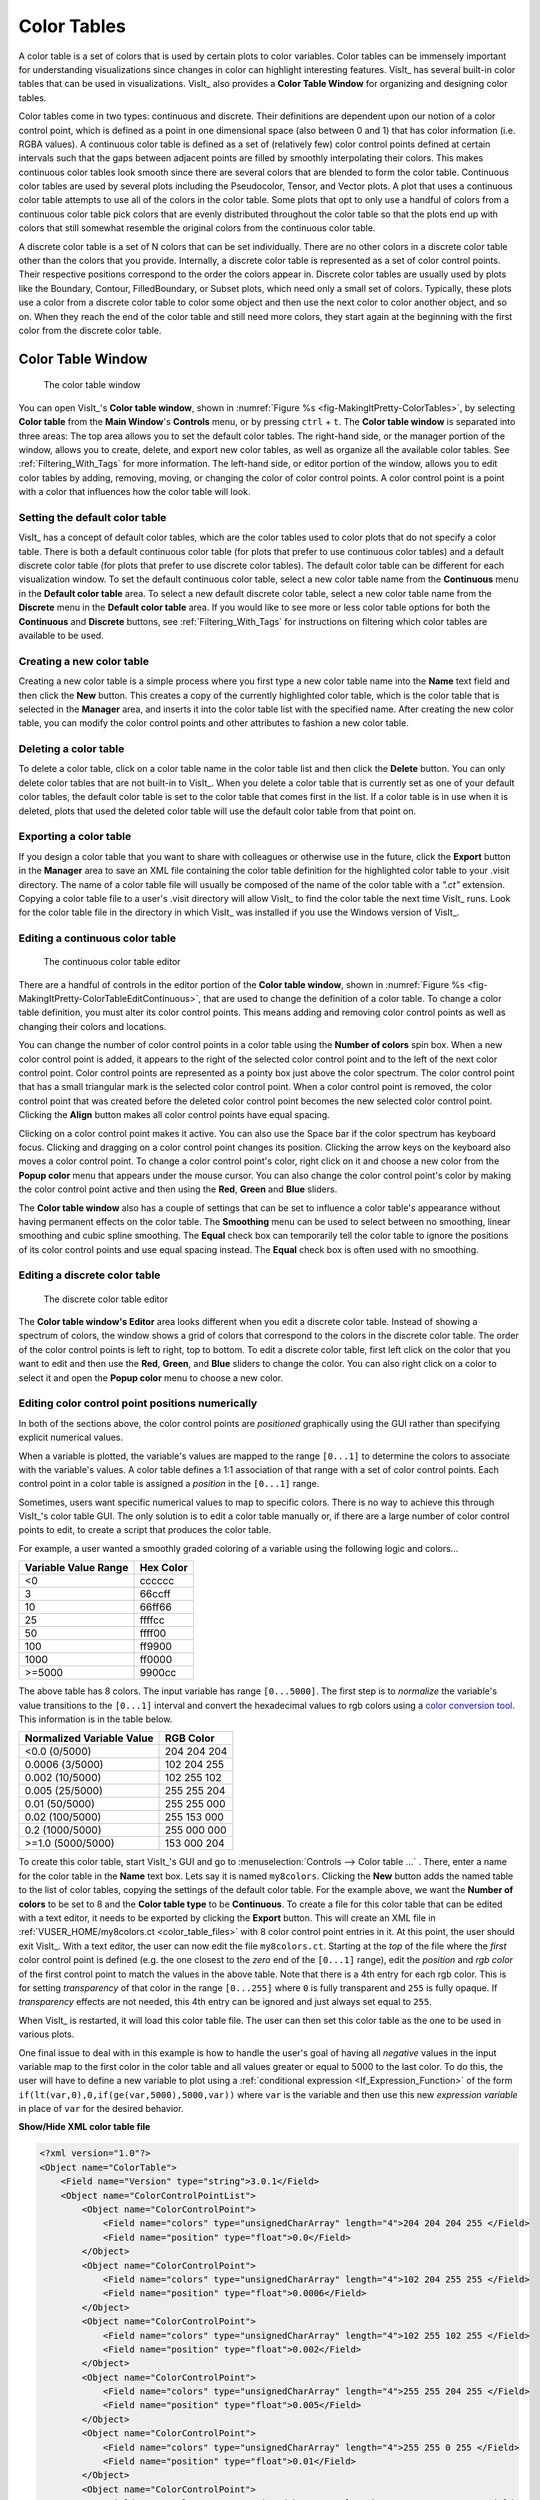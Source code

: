 .. _Color_tables:

Color Tables
------------

A color table is a set of colors that is used by certain plots to color
variables. Color tables can be immensely important for understanding
visualizations since changes in color can highlight interesting features.
VisIt_ has several built-in color tables that can be used in visualizations.
VisIt_ also provides a **Color Table Window** for organizing and designing color tables.

Color tables come in two types: continuous and discrete.
Their definitions are dependent upon our notion of a color control point, which is defined as a point in one dimensional space (also between 0 and 1) that has color information (i.e. RGBA values).
A continuous color table is defined as a set of (relatively few) color control points defined at certain intervals such that the gaps between adjacent points are filled by smoothly interpolating their colors.
This makes continuous color
tables look smooth since there are several colors that are blended to form
the color table. Continuous color tables are used by several plots including
the Pseudocolor, Tensor, and Vector plots. A plot that uses a continuous
color table attempts to use all of the colors in the color table. Some
plots that opt to only use a handful of colors from a continuous color
table pick colors that are evenly distributed throughout the color table so
that the plots end up with colors that still somewhat resemble the original
colors from the continuous color table.

A discrete color table is a set of N colors that can be set individually.
There are no other colors in a discrete color table other than the colors
that you provide. 
Internally, a discrete color table is represented as a set of color control points. Their respective positions correspond to the order the colors appear in.
Discrete color tables are usually used by plots like the
Boundary, Contour, FilledBoundary, or Subset plots, which need only a small
set of colors. Typically, these plots use a color from a discrete color
table to color some object and then use the next color to color another
object, and so on. When they reach the end of the color table and still
need more colors, they start again at the beginning with the first color
from the discrete color table.

Color Table Window
~~~~~~~~~~~~~~~~~~

.. _fig-MakingItPretty-ColorTables:

.. figure:: images/MakingItPretty-ColorTables.png

   The color table window

You can open VisIt_'s **Color table window**, shown in :numref:`Figure %s <fig-MakingItPretty-ColorTables>`, by selecting **Color table** from the **Main Window**'s **Controls** menu, or by pressing ``ctrl`` + ``t``.
The **Color table window** is separated into three areas: The top area allows you to set the default color tables. 
The right-hand side, or the manager portion of the window, allows you to create, delete, and export new color tables, as well as organize all the available color tables.
See :ref:`Filtering_With_Tags` for more information. 
The left-hand side, or editor portion of the window, allows you to edit color tables by adding, removing, moving, or changing the color of color control points.
A color control point is a point with a color that influences how the color table will look.

Setting the default color table
"""""""""""""""""""""""""""""""

VisIt_ has a concept of default color tables, which are the color tables
used to color plots that do not specify a color table. There is both a
default continuous color table (for plots that prefer to use continuous
color tables) and a default discrete color table (for plots that prefer
to use discrete color tables). The default color table can be different
for each visualization window. To set the default continuous color table,
select a new color table name from the **Continuous** menu in the
**Default color table** area. To select a new default discrete color
table, select a new color table name from the **Discrete** menu in the
**Default color table** area.
If you would like to see more or less color table options for both the **Continuous** and **Discrete** buttons, see :ref:`Filtering_With_Tags` for instructions on filtering which color tables are available to be used.

Creating a new color table
""""""""""""""""""""""""""

Creating a new color table is a simple process where you first type a
new color table name into the **Name** text field and then click the
**New** button. This creates a copy of the currently highlighted color
table, which is the color table that is selected in the **Manager**
area, and inserts it into the color table list with the specified name.
After creating the new color table, you can modify the color control
points and other attributes to fashion a new color table.

Deleting a color table
""""""""""""""""""""""

To delete a color table, click on a color table name in the color table
list and then click the **Delete** button. 
You can only delete color tables that are not built-in to VisIt_. 
When you delete a color table that is currently set as one of your default color tables, the default color table is set to the color table that comes first in the list. 
If a color table is in use when it is deleted, plots that used the deleted color table will use the default color table from that point on.

Exporting a color table
"""""""""""""""""""""""

If you design a color table that you want to share with colleagues or otherwise use in the future,
click the **Export** button in the **Manager** area to save an XML file
containing the color table definition for the highlighted color table
to your .visit directory. The name of a color table file will usually
be composed of the name of the color table with a *".ct"* extension.
Copying a color table file to a user's .visit directory will allow
VisIt_ to find the color table the next time VisIt_ runs. Look for the
color table file in the directory in which VisIt_ was installed if you
use the Windows version of VisIt_.

Editing a continuous color table
""""""""""""""""""""""""""""""""

.. _fig-MakingItPretty-ColorTableEditContinuous:

.. figure:: images/MakingItPretty-ColorTableEditContinuous.png

   The continuous color table editor

There are a handful of controls in the editor portion of the
**Color table window**, shown in
:numref:`Figure %s <fig-MakingItPretty-ColorTableEditContinuous>`, that
are used to change the definition of a color table. To change a color
table definition, you must alter its color control points. This means
adding and removing color control points as well as changing their
colors and locations.

You can change the number of color control points in a color table using
the **Number of colors** spin box. When a new color control point is
added, it appears to the right of the selected color control point and
to the left of the next color control point. Color control points are
represented as a pointy box just above the color spectrum. The color
control point that has a small triangular mark is the selected color
control point. When a color control point is removed, the color control
point that was created before the deleted color control point becomes
the new selected color control point. Clicking the **Align** button
makes all color control points have equal spacing.

Clicking on a color control point makes it active. You can also use the
Space bar if the color spectrum has keyboard focus. Clicking and dragging
on a color control point changes its position. Clicking the arrow keys
on the keyboard also moves a color control point. To change a color
control point's color, right click on it and choose a new color from the
**Popup color** menu that appears under the mouse cursor. You can also
change the color control point's color by making the color control point
active and then using the **Red**, **Green** and **Blue** sliders.

The **Color table window** also has a couple of settings that can be set
to influence a color table's appearance without having permanent effects
on the color table. The **Smoothing** menu can be used to select between
no smoothing, linear smoothing and cubic spline smoothing. The **Equal**
check box can temporarily tell the color table to ignore the positions
of its color control points and use equal spacing instead. The **Equal**
check box is often used with no smoothing.

Editing a discrete color table
""""""""""""""""""""""""""""""

.. _fig-MakingItPretty-ColorTableEditDiscrete:

.. figure:: images/MakingItPretty-ColorTableEditDiscrete.png

   The discrete color table editor

The **Color table window's Editor** area looks different when you edit
a discrete color table. Instead of showing a spectrum of colors, the
window shows a grid of colors that correspond to the colors in the
discrete color table. The order of the color control points is left to
right, top to bottom. To edit a discrete color table, first left click
on the color that you want to edit and then use the **Red**, **Green**,
and **Blue** sliders to change the color. You can also right click on
a color to select it and open the **Popup color** menu to choose a new
color.

Editing color control point positions numerically
"""""""""""""""""""""""""""""""""""""""""""""""""
In both of the sections above, the color control points are *positioned*
graphically using the GUI rather than specifying explicit numerical values.

When a variable is plotted, the variable's values are mapped to the range
``[0...1]`` to determine the colors to associate with the variable's values.
A color table defines a 1:1 association of that range with a set of color
control points. Each control point in a color table is assigned a *position*
in the ``[0...1]`` range.

Sometimes, users want specific numerical values to map to specific colors.
There is no way to achieve this through VisIt_'s color table GUI. The only
solution is to edit a color table manually or, if there are a large number
of color control points to edit, to create a script that produces the color
table.

For example, a user wanted a smoothly graded coloring of a variable using
the following logic and colors...

====================   =========
Variable Value Range   Hex Color
====================   =========
<0                      cccccc
3                       66ccff
10                      66ff66
25                      ffffcc
50                      ffff00
100                     ff9900
1000                    ff0000
>=5000                  9900cc
====================   =========

The above table has 8 colors. The input variable has range ``[0...5000]``.
The first step is to *normalize* the variable's value transitions to the
``[0...1]`` interval and convert the hexadecimal values to rgb colors
using a
`color conversion tool <https://www.w3schools.com/colors/colors_converter.asp>`_.
This information is in the table below.

=========================   =============
Normalized Variable Value     RGB Color
=========================   =============
<0.0      (0/5000)          204  204  204
 0.0006   (3/5000)          102  204  255
 0.002   (10/5000)          102  255  102
 0.005   (25/5000)          255  255  204
 0.01    (50/5000)          255  255  000
 0.02   (100/5000)          255  153  000
 0.2   (1000/5000)          255  000  000
>=1.0  (5000/5000)          153  000  204
=========================   =============

To create this color table, start VisIt_'s GUI and go to
:menuselection:`Controls --> Color table ...` . There, enter a name for the
color table in the **Name** text box. Lets say it is named ``my8colors``.
Clicking the **New** button adds the named table to the list of color
tables, copying the settings of the default color table. For the
example above, we want the **Number of colors** to be set to 8 and the
**Color table type** to be **Continuous**. To create a file for this color
table that can be edited with a text editor, it needs to be exported by
clicking the **Export** button. This will create an XML file in
:ref:`VUSER_HOME/my8colors.ct <color_table_files>` with 8 color control point
entries in it. At this point, the user should exit VisIt_. With a text editor,
the user can now edit the file ``my8colors.ct``. Starting at the *top* of the
file where the *first* color control point is defined (e.g. the one closest to
the *zero* end of the ``[0...1]`` range), edit the *position* and *rgb color*
of the first control point to match the values in the above table. Note that
there is a 4th entry for each rgb color. This is for setting *transparency* of
that color in the range ``[0...255]`` where ``0`` is fully transparent and
``255`` is fully opaque. If *transparency* effects are not needed, this 4th
entry can be ignored and just always set equal to ``255``.

When VisIt_ is restarted, it will load this color table file. The user can then
set this color table as the one to be used in various plots.

One final issue to deal with in this example is how to handle the
user's goal of having all *negative* values in the input variable map
to the first color in the color table and all values greater or equal to 5000
to the last color. To do this, the user will have to define a new variable to
plot using a :ref:`conditional expression <If_Expression_Function>` of the form
``if(lt(var,0),0,if(ge(var,5000),5000,var))`` where ``var`` is the variable and
then use this new *expression variable* in place of ``var`` for the desired
behavior.

.. container:: collapsible

    .. container:: header

        **Show/Hide XML color table file**

    .. code-block:: XML

       <?xml version="1.0"?>
       <Object name="ColorTable">
           <Field name="Version" type="string">3.0.1</Field>
           <Object name="ColorControlPointList">
               <Object name="ColorControlPoint">
                   <Field name="colors" type="unsignedCharArray" length="4">204 204 204 255 </Field>
                   <Field name="position" type="float">0.0</Field>
               </Object>
               <Object name="ColorControlPoint">
                   <Field name="colors" type="unsignedCharArray" length="4">102 204 255 255 </Field>
                   <Field name="position" type="float">0.0006</Field>
               </Object>
               <Object name="ColorControlPoint">
                   <Field name="colors" type="unsignedCharArray" length="4">102 255 102 255 </Field>
                   <Field name="position" type="float">0.002</Field>
               </Object>
               <Object name="ColorControlPoint">
                   <Field name="colors" type="unsignedCharArray" length="4">255 255 204 255 </Field>
                   <Field name="position" type="float">0.005</Field>
               </Object>
               <Object name="ColorControlPoint">
                   <Field name="colors" type="unsignedCharArray" length="4">255 255 0 255 </Field>
                   <Field name="position" type="float">0.01</Field>
               </Object>
               <Object name="ColorControlPoint">
                   <Field name="colors" type="unsignedCharArray" length="4">255 153 0 255 </Field>
                   <Field name="position" type="float">0.02</Field>
               </Object>
               <Object name="ColorControlPoint">
                   <Field name="colors" type="unsignedCharArray" length="4">255 0 0 255 </Field>
                   <Field name="position" type="float">0.2</Field>
               </Object>
               <Object name="ColorControlPoint">
                   <Field name="colors" type="unsignedCharArray" length="4">153 0 204 255 </Field>
                   <Field name="position" type="float">1</Field>
               </Object>
               <Field name="tags" type="stringVector">"UserDefined"</Field>
           </Object>
       </Object>


Numerically Controlled Banded Coloring
""""""""""""""""""""""""""""""""""""""

Sometimes it is convenient to create numerically controlled *banded*
coloring of smoothly varying data. A **Discrete** color table does indeed
wind up *banding* smoothly varying data. However, the band boundaries are
uniformly spaced in the variable's *range* and this may not always be
desirable. Sometimes, it is desirable to have finely tuned banding around
specific portions of the variable's range. This requires the coordination of
a **Discrete** color table and an appropriately constructed
:ref:`conditional expression <If_Expression_Function>`.

For example, given the a smoothly varying variable, ``u``, in the range
``[-1...+1]`` shown in normal (e.g. ``hot``) **Pseudocolor** plot in
:numref:`Fig. %s <fig-MakingItPretty-smooth-coloring>`.

.. _fig-MakingItPretty-smooth-coloring:

.. figure:: images/MakingItPretty-smooth-coloring.png

   Smoothly colored variable using ``hot`` color table.


we would like to produce a 4-color banded plot using the coloring logic in
the table below...

===============   =====================
Values in Range   Map to this Hex Color
===============   =====================
-inf...-0.95           blue
-0.95...0              cyan
0...+0.95              green
+0.95...+inf           red
===============   =====================

Using a 4-color **Discrete** color table alone, only the plot in
:numref:`Fig. %s <fig-MakingItPretty-uniform-banded-coloring>` is produced.

.. _fig-MakingItPretty-uniform-banded-coloring:

.. figure:: images/MakingItPretty-uniform-banded-coloring.png

   A 4-color **Discrete** color table coloring alone

This is because the colors in a **Discrete** color table are always uniformly
spaced over the variable's value range. To produce the desired coloring
we need to use a :ref:`conditional expression <If_Expression_Function>` that
maps the input variable into 4 distinct values using the range logic from
the table. In this case, the correct expression would be
``if(lt(u,-0.95),0, if(lt(u,0),1, if(lt(u,0.95),2,3)))``. Then, plotting this
expression using the 4-color **Discrete** color table, the desired coloring is
produced as shown in 

.. _fig-MakingItPretty-numerically-banded-coloring:

.. figure:: images/MakingItPretty-numerically-banded-coloring.png

   A 4-color **Discrete** color table coloring combined with a
   conditional expression

Converting color table types
""""""""""""""""""""""""""""

It is possible to convert a continuous color table to a discrete color
table and vice-versa using the **Continuous** and **Discrete** radio
buttons in the editor portion of the **Color table window**. Changing the
color table type from discrete to continuous does not change the color
table's color control points; it only changes how they are used. If you
select a discrete color table and click the **Continuous** radio button,
the color table will be changed into a continuous color table and the
**Editor** area will change to continuous mode and show the color table
in a spectrum but no color control points will have changed. You can
even turn the color table back into a discrete color table and the
**Editor** area will show the color table in discrete mode, but the
color control points will not have changed.

Built-In Color Tables
"""""""""""""""""""""

VisIt_ 3.4 supports the notion of *built-in* color tables. 
These are color tables that are either hard coded in VisIt_ or appear in the resources directory. 
They have special rules, namely, they cannot be edited, deleted, or exported. 
They can, however, be copied, using the **New** button as discussed up above.

Better Color Tables
~~~~~~~~~~~~~~~~~~~

VisIt_ includes sets of color tables that are *optimized* for `various properties <https://journals.plos.org/plosone/article?id=10.1371/journal.pone.0199239>`_.
These color tables, although they are less well known and used, often represent better choices
than the *default* **hot** color table.
Some are better for consumers of visual data who have *color vision deficiency (CVD)* (e.g. `color blindness <https://www.colourblindawareness.org/colour-blindness/>`_).
Some represent emerging standards used in various corners of the visualization community.
In some sense, these color table choices are more *inclusive* in that they convey the same information to a broader segment of the population and more *portable* in that they work across a number of different contexts; print, projection, monitor.

The Viridis color tables
""""""""""""""""""""""""

The `Viridis <https://cran.r-project.org/web/packages/viridis/vignettes/intro-to-viridis.html>`_ color tables assert the following properties...

* **Colorful:** spanning as wide a palette as possible so as to make differences easy to see.
* **Perceptually uniform:** meaning that values close to each other have similar-appearing colors and values far away from each other have more different-appearing colors, consistently across the range of values.
* **Robust to colorblindness:** so that the above properties hold true for people with common forms of colorblindness, as well as in grey scale printing.

These color tables all have the ``Color Blind Safe``, ``Viridis``, and ``Default`` tags.

The Crameri color tables
""""""""""""""""""""""""

The `Crameri color maps <https://www.fabiocrameri.ch/colourmaps/>`_ (also called the *Scientific Colour Maps*) assert the following properties.

* **Fairly representing data:** perceptually uniform and ordered to represent data both fairly, without visual distortion, and intuitively.
* **Universally readable:** The color combinations are readable both by color-vision deficient and color-blind people, and even when printed in black and white.
* **Citable & reproducible:** The color maps and their diagnostics are permanently archived and versioned to enable upgrades and acknowledge developers and contributors.

The Crameri color tables define five broad classes of color tables...

* Sequential (``seq``) - good for displaying continuous numerical data.
* Diverging (``div``) - good for displaying comparative data or data differencing.
* Mult-sequential (``2seq``) - good for displaying multi-modal data.
* Cyclic (``cyc``) - good for displaying periodic data.
* Categorical (``jumbled``) - good for displaying categorical data or false contouring of smooth data.

  * This is just a `jumbling <https://www.fabiocrameri.ch/categorical-colour-maps/>`_ of the associated *sequential* color table to maximize perceptual differentiation between *neighboring* data values.

In addition, *discrete* versions consisting of 10 colors from their associated *main* color table are defined.

These color tables all have the ``Color Blind Safe`` and ``Crameri`` tags and are named ``<name>-<class>-<count>`` where ``<name>`` is the specific color table in the Crameri set of color tables, ``<class>`` is one of the five classes defined above and ``<count>`` is defined only for discrete color tables and indicates the number of colors in the table.

.. _Filtering_With_Tags:

Filtering With Tags
~~~~~~~~~~~~~~~~~~~

To aid with choosing a color table, VisIt_ has a color table tagging scheme built into the Color Table Manager. 
Prior to VisIt_ 3.4, users had to select the tag filtering check box to enable tag filtering.
In VisIt_ 3.4, tagging is always enabled.
The manager portion of the color table window is pictured below.

.. _fig-MakingItPretty-ColorTableTags:

.. figure:: images/MakingItPretty-ColorTableTags.png

   The color table window manager is where tag filtering comes into play.

How it works
""""""""""""

Each color table has a number of tags associated with it. 
These are visible in the **Tags** Bar underneath the color table name.
Users can select tags from the tag list to see only color tables that have those tags.
So, for example, checking the box for the ``Viridis`` tag will cause the color table name box to show color tables that have the ``Viridis`` tag.
However, this does not just affect the color table name box.
All buttons allowing you to choose color tables will now only show color tables that match the current tag filtering selection.
An exception to this is the default continuous and default discrete color table buttons, which will further restrict the set of chooseable color tables to continuous and discrete color tables respectively.

Users can also control how tags are combined: the dropdown button above the list of color table names gives users the option to have color tables match ALL of the selected tags or ANY of the selected tags.
For example, if only the ``Color Blind Safe`` and ``Continuous`` tags are selected and the dropdown is set so color tables match ANY of the selected tags, then all color tables that have *either* the ``Color Blind Safe`` tag or the ``Continuous`` tag will appear. 
However, if you set the dropdown so color tables match ALL of the selected tags, then only color tables that have *both* the ``Color Blind Safe`` tag and the ``Continuous`` tag will appear. 

To view the full list of color tables, users can use the **Select All Tags** Button while the drop down is set so color tables match ANY of the selected tags.
Clicking this button while all tags are selected will deselect all tags.

Specific Behavior
"""""""""""""""""

By default, only the ``Default`` and ``User Defined`` tags are selected (If there are no user defined color tables, the ``User Defined`` tag will not appear in the list). 
The Color Table Manager will retain the tag filtering selection even if the window is closed and reopened.

When a new color table is created, it will inherit the tags from the color table it is based on. 
In addition, it will get the ``User Defined`` tag associated with it. 
The same is true of color tables found in the user's .visit directory. 
When loaded into VisIt_, they will automatically be assigned the ``User Defined`` tag if they do not have it already.

If VisIt_ encounters a color table that does not have any tags, that color table will be assigned the ``No Tags`` tag.

Exporting a color table will export its tags, so they are accessible the next time you use your color table in VisIt_.

Default Tags
""""""""""""

The following is a list of all the tags that appear in VisIt_'s current set of color tables.

* Default
* Color Blind Safe
* Crameri
* Viridis
* Sequential
* Diverging
* Multi-sequential
* Cyclic
* Categorical
* Continuous
* Discrete
* User Defined
* No Tags

Descriptions of most of these tags can be found elsewhere on this page.

Tag Editing
"""""""""""

With VisIt_ 3.4 it is possible to edit tags directly via the Color Table Window. The **Tag Editor** is located beneath the **Tags** bar.
In it, you may type the name of a tag that you wish to either add or remove from the currently selected color table. 
To add the tag to or remove the tag from a color table, click the **Add/Remove Tag** button next to the **Tag Editor**. 
If the tag name you have typed *is not* in the list of tags associated with the current color table, then it will be added upon clicking the **Add/Remove Tag** button.
Likewise, if the tag name you have typed *is* in the list of tags associated with the current color table, then it will be removed upon clicking the **Add/Remove Tag** button.

However, built-in color tables behave differently.
With built-in color tables, it *is* possible to add new tags, but it *is not* possible to remove tags that are present by default. So you can add tags to built-in color tables at will, but you can only remove tags that you or others have added.

Adding a new tag to a color table will immediately add it to the list of tags for filtering.

Prior to VisIt_ 3.4, editing tags in the GUI was not supported. 
To edit a color table's tags, users must directly edit the color table's ``.ct`` file. 
If there are tags defined for that color table, they will appear in a field (usually near the end of the file) called ``tags``. 
Tags can be added to the list as desired. 
VisIt_ generates its tag list from the color table files it reads, so creating a new tag is as easy as writing the name of the tag in a color table file in the tags field.

Another new feature of VisIt_ 3.4 is tag name rules. 
Tags must now only be comprised of alphanumeric characters, whitespace, dashes, equal signs, and greater than and less than signs.

Searching for Color Tables
~~~~~~~~~~~~~~~~~~~~~~~~~~

Another option for finding the right color table is to use the search feature.
With this option, users can type a search term into the **Search** text box, and only color tables that have a name containing that term will appear in the color table name table.
Prior to VisIt_ 3.4, the **Name** text box doubled as the search bar, and users had to check the box for it to the right of the **Name** text box.

As of VisIt_ 3.4, searching is always on.
Users need only edit the search bar contents to use it.
To disable searching, simply delete all text in the search bar.

Prior to VisIt_ 3.4, while searching was enabled, searching happened automatically each time the **Name** text box was edited.
If a selection was made from the color table name table, searching would temporarily pause.
However, as soon as the **Name** text box was edited once more, searching would resume as before.
The only way to stop searching was to disable it via the check box.

Searching also works in tandem with the tagging system.
So, if tagging is enabled, only results from a search which have the specified tags will appear in the color table name table.

Color Tables and Saving Settings/Sessions
~~~~~~~~~~~~~~~~~~~~~~~~~~~~~~~~~~~~~~~~~

New to VisIt_ 3.4 are updates to how color tables interact with saving state (saving settings and sessions).
Color tables themselves will now never be saved when saving state, since built-in color tables have no changes to save, and user defined color tables are exported to the .visit directory, so there is no color table information to save when saving state.
However, there are two exceptions to this: the current tag filtering selection will be preserved if state is saved, and all modifications to tags will also be saved.
